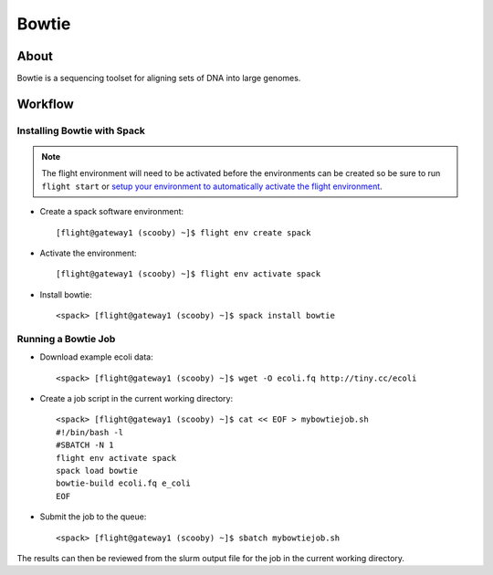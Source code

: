 .. _bowtie:

Bowtie
======

About
-----

Bowtie is a sequencing toolset for aligning sets of DNA into large genomes.

Workflow
--------

Installing Bowtie with Spack
^^^^^^^^^^^^^^^^^^^^^^^^^^^^

.. note:: The flight environment will need to be activated before the environments can be created so be sure to run ``flight start`` or `setup your environment to automatically activate the flight environment <https://use.openflighthpc.org/en/latest/working-with-user-suite/flight-environment.html#activating-the-flight-environment>`_.

- Create a spack software environment::

    [flight@gateway1 (scooby) ~]$ flight env create spack

- Activate the environment::

    [flight@gateway1 (scooby) ~]$ flight env activate spack

- Install bowtie::

    <spack> [flight@gateway1 (scooby) ~]$ spack install bowtie

Running a Bowtie Job
^^^^^^^^^^^^^^^^^^^^

- Download example ecoli data::

    <spack> [flight@gateway1 (scooby) ~]$ wget -O ecoli.fq http://tiny.cc/ecoli

- Create a job script in the current working directory::

    <spack> [flight@gateway1 (scooby) ~]$ cat << EOF > mybowtiejob.sh
    #!/bin/bash -l
    #SBATCH -N 1
    flight env activate spack
    spack load bowtie
    bowtie-build ecoli.fq e_coli
    EOF

- Submit the job to the queue::

    <spack> [flight@gateway1 (scooby) ~]$ sbatch mybowtiejob.sh

The results can then be reviewed from the slurm output file for the job in the current working directory. 
